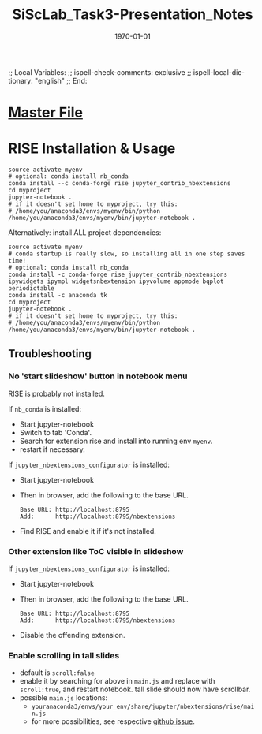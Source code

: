 # In Emacs org-mode: before exporting, comment this out START
;; Local Variables:
;; ispell-check-comments: exclusive
;; ispell-local-dictionary: "english"
;; End:
# In Emacs org-mode: before exporting, comment this out FINISH

# Org-mode Export LaTeX Customization Notes:
# - Interpret 'bla_bla' as LaTeX Math bla subscript bla: #+OPTIONS ^:t. Interpret literally bla_bla: ^:nil.
# - org export: turn off heading -> section numbering: #+OPTIONS: num:nil
# - org export: change list numbering to alphabetical, sources:
#   - https://orgmode.org/manual/Plain-lists-in-LaTeX-export.html
#   - https://tex.stackexchange.com/a/129960
#   - must be inserted before each list:
#     #+ATTR_LATEX: :environment enumerate
#     #+ATTR_LATEX: :options [label=\alph*)]
# - allow org to recognize alphabetical lists a)...: M-x customize-variable org-list-allow-alphabetical


# -----------------------
# General Export Options:
#+OPTIONS: ^:nil ':nil *:t -:t ::t <:t H:3 \n:nil arch:headline 
#+OPTIONS: broken-links:nil c:nil creator:nil d:(not "LOGBOOK") date:t e:t
#+OPTIONS: email:nil f:t inline:t p:nil pri:nil prop:nil stat:t tags:t
#+OPTIONS: tasks:t tex:t timestamp:t title:t todo:t |:t

#+OPTIONS: author:nil
#+OPTIONS: num:nil # disable export latex section numbering for org headings
#+OPTIONS: toc:nil # no table of contents (doesn't work if num:nil)

#+TITLE: SiScLab_Task3-Presentation_Notes
#+DATE: <2019-01-15 Tue>
#+AUTHOR: Johannes Wasmer
# #+EMAIL: johannes.wasmer@gmail.com
#+LANGUAGE: de
#+SELECT_TAGS: export
#+EXCLUDE_TAGS: noexport
#+CREATOR: Emacs 25.2.2 (Org mode 9.1.13)

# ---------------------
# LaTeX Export Options:
#+LATEX_CLASS: article
#+LATEX_CLASS_OPTIONS:
#+LATEX_HEADER: \usepackage[english]{babel}
#+LATEX_HEADER: \usepackage[top=0.5in,bottom=0.5in,left=1in,right=1in,includeheadfoot]{geometry} % wider page; load BEFORE fancyhdr
#+LATEX_HEADER: \usepackage[inline]{enumitem} % for customization of itemize, enumerate envs
#+LATEX_HEADER: \usepackage{color}
#+LATEX_HEADER:
#+LATEX_HEADER_EXTRA:
#+DESCRIPTION:
#+KEYWORDS:
#+SUBTITLE: 
#+LATEX_COMPILER: pdflatex
#+DATE: \today

* [[file:SiScLab_Notes.org::*%5B%5Bfile:SiScLab_Task3-Presentation_Notes.org%5D%5BPhase%205%20-%20Presentation%5D%5D][Master File]]

* RISE Installation & Usage


#+BEGIN_SRC shell
source activate myenv
# optional: conda install nb_conda
conda install --c conda-forge rise jupyter_contrib_nbextensions
cd myproject
jupyter-notebook .
# if it doesn't set home to myproject, try this:
# /home/you/anaconda3/envs/myenv/bin/python /home/you/anaconda3/envs/myenv/bin/jupyter-notebook .
#+END_SRC

Alternatively: install ALL project dependencies:
#+BEGIN_SRC shell
source activate myenv
# conda startup is really slow, so installing all in one step saves time!
# optional: conda install nb_conda
conda install -c conda-forge rise jupyter_contrib_nbextensions ipywidgets ipympl widgetsnbextension ipyvolume appmode bqplot periodictable
conda install -c anaconda tk
cd myproject
jupyter-notebook .
# if it doesn't set home to myproject, try this:
# /home/you/anaconda3/envs/myenv/bin/python /home/you/anaconda3/envs/myenv/bin/jupyter-notebook .
#+END_SRC

** Troubleshooting
*** No 'start slideshow' button in notebook menu
RISE is probably not installed.

If =nb_conda= is installed:
- Start jupyter-notebook
- Switch to tab 'Conda'.
- Search for extension rise and install into running env =myenv=.
- restart if necessary.

If =jupyter_nbextensions_configurator= is installed:
- Start jupyter-notebook
- Then in browser, add the following to the base URL.
  #+BEGIN_SRC 
  Base URL: http://localhost:8795
  Add:      http://localhost:8795/nbextensions
  #+END_SRC
- Find RISE and enable it if it's not installed.

*** Other extension like ToC visible in slideshow
If =jupyter_nbextensions_configurator= is installed:
- Start jupyter-notebook
- Then in browser, add the following to the base URL.
  #+BEGIN_SRC 
  Base URL: http://localhost:8795
  Add:      http://localhost:8795/nbextensions
  #+END_SRC
- Disable the offending extension.
*** Enable scrolling in tall slides
- default is =scroll:false=
- enable it by searching for above in =main.js= and replace with =scroll:true=,
  and restart notebook. tall slide should now have scrollbar.
- possible =main.js= locations:
  - =youranaconda3/envs/your_env/share/jupyter/nbextensions/rise/main.js=
  - for more possibilities, see respective [[https://github.com/damianavila/RISE/issues/185][github issue]].
